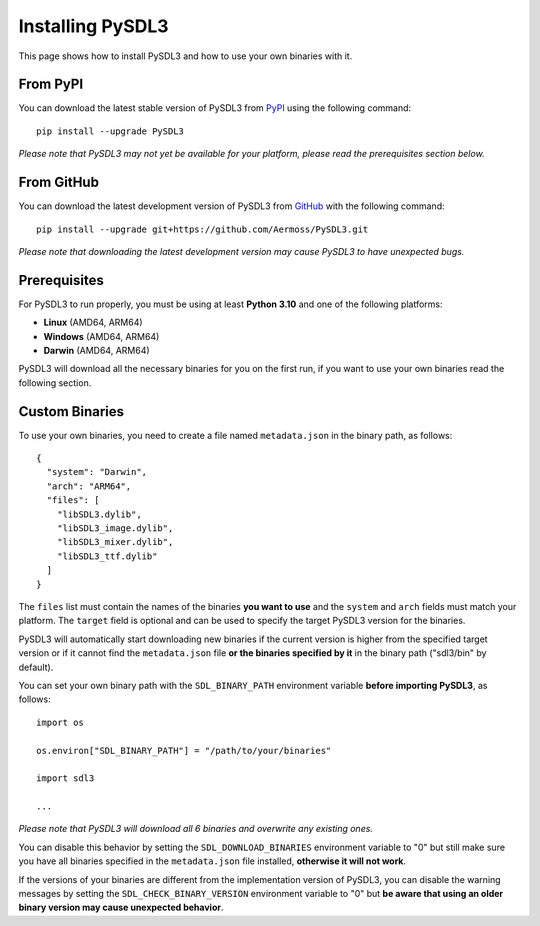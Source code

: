 Installing PySDL3
=================
This page shows how to install PySDL3 and how to use your own binaries with it.

From PyPI
---------
You can download the latest stable version of PySDL3 from PyPI_ using the following command: ::

  pip install --upgrade PySDL3

*Please note that PySDL3 may not yet be available for your platform, please read the prerequisites section below.*

From GitHub
-----------
You can download the latest development version of PySDL3 from GitHub_ with the following command: ::

  pip install --upgrade git+https://github.com/Aermoss/PySDL3.git

*Please note that downloading the latest development version may cause PySDL3 to have unexpected bugs.*

Prerequisites
-------------
For PySDL3 to run properly, you must be using at least **Python 3.10** and one of the following platforms:

* **Linux** (AMD64, ARM64)
* **Windows** (AMD64, ARM64)
* **Darwin** (AMD64, ARM64)

PySDL3 will download all the necessary binaries for you on the first run, if you want to use your own binaries read the following section.

Custom Binaries
---------------
.. highlight:: json

To use your own binaries, you need to create a file named ``metadata.json`` in the binary path, as follows: ::

  {
    "system": "Darwin",
    "arch": "ARM64",
    "files": [
      "libSDL3.dylib",
      "libSDL3_image.dylib",
      "libSDL3_mixer.dylib",
      "libSDL3_ttf.dylib"
    ]
  }

The ``files`` list must contain the names of the binaries **you want to use** and the ``system`` and ``arch`` fields must match your platform.
The ``target`` field is optional and can be used to specify the target PySDL3 version for the binaries.

PySDL3 will automatically start downloading new binaries if the current version is higher from the specified target version
or if it cannot find the ``metadata.json`` file **or the binaries specified by it** in the binary path ("sdl3/bin" by default).

.. highlight:: python

You can set your own binary path with the ``SDL_BINARY_PATH`` environment variable **before importing PySDL3**, as follows: ::

  import os

  os.environ["SDL_BINARY_PATH"] = "/path/to/your/binaries"

  import sdl3

  ...

*Please note that PySDL3 will download all 6 binaries and overwrite any existing ones.*

You can disable this behavior by setting the ``SDL_DOWNLOAD_BINARIES`` environment variable to "0"
but still make sure you have all binaries specified in the ``metadata.json`` file installed, **otherwise it will not work**.

If the versions of your binaries are different from the implementation version of PySDL3, you can disable the warning messages by setting the ``SDL_CHECK_BINARY_VERSION``
environment variable to "0" but **be aware that using an older binary version may cause unexpected behavior**.

.. _PyPI: https://pypi.org/project/PySDL3
.. _GitHub: https://github.com/Aermoss/PySDL3